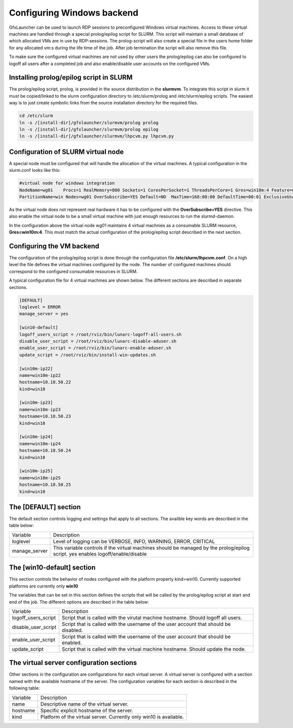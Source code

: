 Configuring Windows backend
===========================

GfxLauncher can be used to launch RDP sessions to preconfigured Windows virtual machines. Access to these virtual machines are handled through a special prolog/epilog script for SLURM. This script will maintain a small database of which allocated VMs are in use by RDP-sessions. The prolog-script will also create a special file in the users home folder for any allocated vm:s during the life time of the job. After job termination the script will also remove this file.

To make sure the configured virtual machines are not used by other users the prolog/epilog can also be configured to logoff all users after a completed job and also enable/disable user accounts on the configured VMs.

Installing prolog/epilog script in SLURM
----------------------------------------

The prolog/epilog script, prolog, is provided in the source distribution in the **slurmvm**. To integrate this script in slurm it must be copied/linked to the slurm configuration directory to /etc/slurm/prolog and /etc/slurm/epilog scripts. The easiest way is to just create symbolic links from the source installation directory for the required files.

.. code-block:: bash

    cd /etc/slurm
    ln -s /[install-dir]/gfxlauncher/slurmvm/prolog prolog
    ln -s /[install-dir]/gfxlauncher/slurmvm/prolog epilog
    ln -s /[install-dir]/gfxlauncher/slurmvm/lhpcvm.py lhpcvm.py

Configuration of SLURM virtual node
-----------------------------------

A special node must be configured that will handle the allocation of the virtual machines. A typical configuration in the slurm.conf looks like this:

.. code-block:: bash

    #virtual node for windows integration
    NodeName=wg01    Procs=1 RealMemory=800 Sockets=1 CoresPerSocket=1 ThreadsPerCore=1 Gres=win10m:4 Feature=win,virt State=UNKNOWN
    PartitionName=win Nodes=wg01 OverSubscribe=YES Default=NO  MaxTime=168:00:00 DefaultTime=00:01 ExclusiveUser=no State=UP

As the virtual node does not represent real hardware it has to be configured with the **OverSubscribe=YES** directive. This also enable the virtual node to be a small virtual machine with just enough resources to run the slurmd-daemon.

In the configuration above the virtual node wg01 maintains 4 virtual machnies as a consumable SLURM resource, **Gres=win10m:4**. This must match the actual configuration of the prolog/epilog script described in the next section.

Configuring the VM backend
--------------------------

The configuration of the prolog/epilog script is done through the configuration file **/etc/slurm/lhpcvm.conf**. On a high level the file defines the virtual machines configured by the node. The number of configured machines should correspond to the configured consumable resources in SLURM. 

A typical configuration file for 4 virtual machines are shown below. The different sections are described in separate sections.

.. code-block:: ini

    [DEFAULT]
    loglevel = ERROR
    manage_server = yes

    [win10-default]
    logoff_users_script = /root/rviz/bin/lunarc-logoff-all-users.sh
    disable_user_script = /root/rviz/bin/lunarc-disable-aduser.sh
    enable_user_script = /root/rviz/bin/lunarc-enable-aduser.sh
    update_script = /root/rviz/bin/install-win-updates.sh

    [win10m-ip22]
    name=win10m-ip22
    hostname=10.18.50.22
    kind=win10

    [win10m-ip23]
    name=win10m-ip23
    hostname=10.18.50.23
    kind=win10

    [win10m-ip24]
    name=win10m-ip24
    hostname=10.18.50.24
    kind=win10

    [win10m-ip25]
    name=win10m-ip25
    hostname=10.18.50.25
    kind=win10

The [DEFAULT] section
---------------------

The default section controls logging and settings that apply to all sections. The availble key words are described in the table below:

+---------------+-----------------------------------------------------------------------------+
| Variable      | Description                                                                 |
+---------------+-----------------------------------------------------------------------------+
| loglevel      | Level of logging can be VERBOSE, INFO, WARNING, ERROR, CRITICAL             |
+---------------+-----------------------------------------------------------------------------+
| manage_server | This variable controls if the virtual machines should be managed by the     |
|               | prolog/epilog script. yes enables logoff/enable/disable                     |
+---------------+-----------------------------------------------------------------------------+

The [win10-default] section
---------------------------

This section controls the behavior of nodes configured with the platform property kind=win10. Currently supported platforms are currently only **win10**

The variables that can be set in this section defines the scripts that will be called by the prolog/epilog script at start and end of the job. The different options are described in the table below:

+---------------------+---------------------------------------------------------------------------------------+
| Variable            | Description                                                                           |
+---------------------+---------------------------------------------------------------------------------------+
| logoff_users_script | Script that is called with the virutal machine hostname. Should logoff all users.     |
+---------------------+---------------------------------------------------------------------------------------+
| disable_user_script | Script that is called with the username of the user account that should be disabled.  |
+---------------------+---------------------------------------------------------------------------------------+
| enable_user_script  | Script that is called with the username of the user account that should be enabled.   |
+---------------------+---------------------------------------------------------------------------------------+
| update_script       | Script that is called with the virtual machine hostname. Should update the node.      |
+---------------------+---------------------------------------------------------------------------------------+

The virtual server configuration sections
-----------------------------------------

Other sections in the configuration are configurations for each virtual server. A virtual server is configured with a section named with the available hostname of the server. The configuration variables for each section is described in the following table:

+----------+---------------------------------------------------------------------------------------+
| Variable | Description                                                                           |
+----------+---------------------------------------------------------------------------------------+
| name     | Descriptive name of the virtual server.                                               |
+----------+---------------------------------------------------------------------------------------+
| hostname | Specific explicit hostname of the server.                                             |
+----------+---------------------------------------------------------------------------------------+
| kind     | Platform of the virtual server. Currently only win10 is available.                    |
+----------+---------------------------------------------------------------------------------------+


